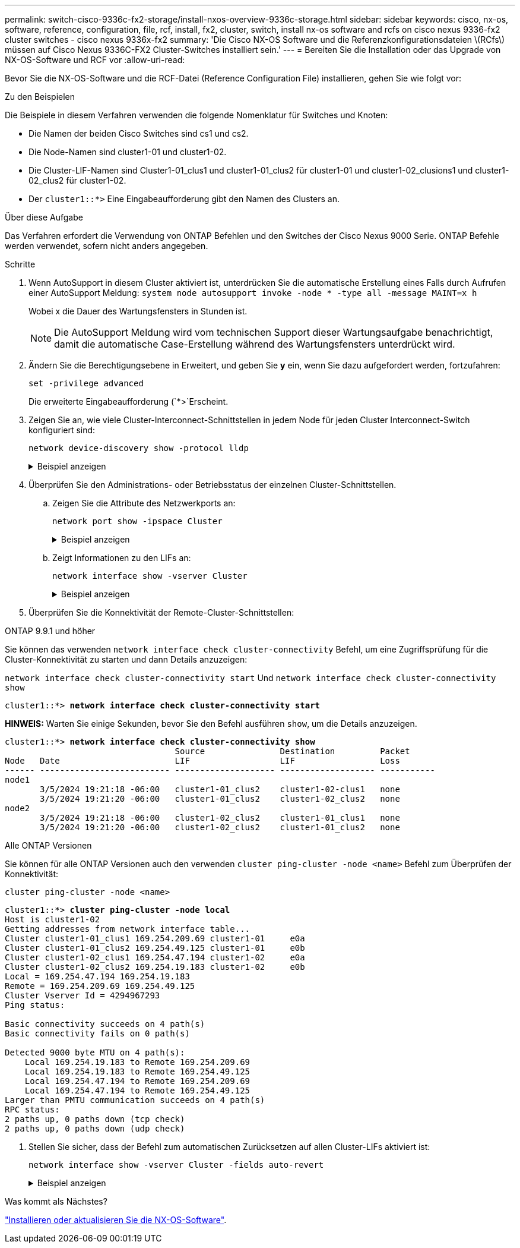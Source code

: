 ---
permalink: switch-cisco-9336c-fx2-storage/install-nxos-overview-9336c-storage.html 
sidebar: sidebar 
keywords: cisco, nx-os, software, reference, configuration, file, rcf, install, fx2, cluster, switch, install nx-os software and rcfs on cisco nexus 9336-fx2 cluster switches - cisco nexus 9336x-fx2 
summary: 'Die Cisco NX-OS Software und die Referenzkonfigurationsdateien \(RCfs\) müssen auf Cisco Nexus 9336C-FX2 Cluster-Switches installiert sein.' 
---
= Bereiten Sie die Installation oder das Upgrade von NX-OS-Software und RCF vor
:allow-uri-read: 


[role="lead"]
Bevor Sie die NX-OS-Software und die RCF-Datei (Reference Configuration File) installieren, gehen Sie wie folgt vor:

.Zu den Beispielen
Die Beispiele in diesem Verfahren verwenden die folgende Nomenklatur für Switches und Knoten:

* Die Namen der beiden Cisco Switches sind cs1 und cs2.
* Die Node-Namen sind cluster1-01 und cluster1-02.
* Die Cluster-LIF-Namen sind Cluster1-01_clus1 und cluster1-01_clus2 für cluster1-01 und cluster1-02_clusions1 und cluster1-02_clus2 für cluster1-02.
* Der `cluster1::*>` Eine Eingabeaufforderung gibt den Namen des Clusters an.


.Über diese Aufgabe
Das Verfahren erfordert die Verwendung von ONTAP Befehlen und den Switches der Cisco Nexus 9000 Serie. ONTAP Befehle werden verwendet, sofern nicht anders angegeben.

.Schritte
. Wenn AutoSupport in diesem Cluster aktiviert ist, unterdrücken Sie die automatische Erstellung eines Falls durch Aufrufen einer AutoSupport Meldung: `system node autosupport invoke -node * -type all -message MAINT=x h`
+
Wobei x die Dauer des Wartungsfensters in Stunden ist.

+

NOTE: Die AutoSupport Meldung wird vom technischen Support dieser Wartungsaufgabe benachrichtigt, damit die automatische Case-Erstellung während des Wartungsfensters unterdrückt wird.

. Ändern Sie die Berechtigungsebene in Erweitert, und geben Sie *y* ein, wenn Sie dazu aufgefordert werden, fortzufahren:
+
[source, cli]
----
set -privilege advanced
----
+
Die erweiterte Eingabeaufforderung (`*>`Erscheint.

. Zeigen Sie an, wie viele Cluster-Interconnect-Schnittstellen in jedem Node für jeden Cluster Interconnect-Switch konfiguriert sind:
+
[source, cli]
----
network device-discovery show -protocol lldp
----
+
.Beispiel anzeigen
[%collapsible]
====
[listing, subs="+quotes"]
----
cluster1::*> *network device-discovery show -protocol lldp*

Node/       Local  Discovered
Protocol    Port   Device (LLDP: ChassisID)  Interface         Platform
----------- ------ ------------------------- ----------------- --------
cluster1-02/lldp
            e0a    cs1                       Eth1/2            N9K-C9336C
            e0b    cs2                       Eth1/2            N9K-C9336C
cluster1-01/lldp
            e0a    cs1                       Eth1/1            N9K-C9336C
            e0b    cs2                       Eth1/1            N9K-C9336C

4 entries were displayed.
----
====
. Überprüfen Sie den Administrations- oder Betriebsstatus der einzelnen Cluster-Schnittstellen.
+
.. Zeigen Sie die Attribute des Netzwerkports an:
+
[source, cli]
----
network port show -ipspace Cluster
----
+
.Beispiel anzeigen
[%collapsible]
====
[listing, subs="+quotes"]
----
cluster1::*> *network port show -ipspace Cluster*

Node: cluster1-02
                                                                       Ignore
                                                  Speed(Mbps)  Health  Health
Port      IPspace      Broadcast Domain Link MTU  Admin/Oper   Status  Status
--------- ------------ ---------------- ---- ---- ------------ ------- ------
e0a       Cluster      Cluster          up   9000  auto/100000 healthy false
e0b       Cluster      Cluster          up   9000  auto/100000 healthy false

Node: cluster1-01
                                                                       Ignore
                                                  Speed(Mbps)  Health  Health
Port      IPspace      Broadcast Domain Link MTU  Admin/Oper   Status  Status
--------- ------------ ---------------- ---- ---- ------------ ------- ------
e0a       Cluster      Cluster          up   9000  auto/100000 healthy false
e0b       Cluster      Cluster          up   9000  auto/100000 healthy false

4 entries were displayed.
----
====
.. Zeigt Informationen zu den LIFs an:
+
[source, cli]
----
network interface show -vserver Cluster
----
+
.Beispiel anzeigen
[%collapsible]
====
[listing, subs="+quotes"]
----
cluster1::*> *network interface show -vserver Cluster*

            Logical            Status     Network            Current       Current Is
Vserver     Interface          Admin/Oper Address/Mask       Node          Port    Home
----------- ------------------ ---------- ------------------ ------------- ------- ----
Cluster
            cluster1-01_clus1  up/up      169.254.209.69/16  cluster1-01   e0a     true
            cluster1-01_clus2  up/up      169.254.49.125/16  cluster1-01   e0b     true
            cluster1-02_clus1  up/up      169.254.47.194/16  cluster1-02   e0a     true
            cluster1-02_clus2  up/up      169.254.19.183/16  cluster1-02   e0b     true

4 entries were displayed.
----
====


. Überprüfen Sie die Konnektivität der Remote-Cluster-Schnittstellen:


[role="tabbed-block"]
====
.ONTAP 9.9.1 und höher
--
Sie können das verwenden `network interface check cluster-connectivity` Befehl, um eine Zugriffsprüfung für die Cluster-Konnektivität zu starten und dann Details anzuzeigen:

`network interface check cluster-connectivity start` Und `network interface check cluster-connectivity show`

[listing, subs="+quotes"]
----
cluster1::*> *network interface check cluster-connectivity start*
----
*HINWEIS:* Warten Sie einige Sekunden, bevor Sie den Befehl ausführen `show`, um die Details anzuzeigen.

[listing, subs="+quotes"]
----
cluster1::*> *network interface check cluster-connectivity show*
                                  Source               Destination         Packet
Node   Date                       LIF                  LIF                 Loss
------ -------------------------- -------------------- ------------------- -----------
node1
       3/5/2024 19:21:18 -06:00   cluster1-01_clus2    cluster1-02-clus1   none
       3/5/2024 19:21:20 -06:00   cluster1-01_clus2    cluster1-02_clus2   none
node2
       3/5/2024 19:21:18 -06:00   cluster1-02_clus2    cluster1-01_clus1   none
       3/5/2024 19:21:20 -06:00   cluster1-02_clus2    cluster1-01_clus2   none
----
--
.Alle ONTAP Versionen
--
Sie können für alle ONTAP Versionen auch den verwenden `cluster ping-cluster -node <name>` Befehl zum Überprüfen der Konnektivität:

`cluster ping-cluster -node <name>`

[listing, subs="+quotes"]
----
cluster1::*> *cluster ping-cluster -node local*
Host is cluster1-02
Getting addresses from network interface table...
Cluster cluster1-01_clus1 169.254.209.69 cluster1-01     e0a
Cluster cluster1-01_clus2 169.254.49.125 cluster1-01     e0b
Cluster cluster1-02_clus1 169.254.47.194 cluster1-02     e0a
Cluster cluster1-02_clus2 169.254.19.183 cluster1-02     e0b
Local = 169.254.47.194 169.254.19.183
Remote = 169.254.209.69 169.254.49.125
Cluster Vserver Id = 4294967293
Ping status:

Basic connectivity succeeds on 4 path(s)
Basic connectivity fails on 0 path(s)

Detected 9000 byte MTU on 4 path(s):
    Local 169.254.19.183 to Remote 169.254.209.69
    Local 169.254.19.183 to Remote 169.254.49.125
    Local 169.254.47.194 to Remote 169.254.209.69
    Local 169.254.47.194 to Remote 169.254.49.125
Larger than PMTU communication succeeds on 4 path(s)
RPC status:
2 paths up, 0 paths down (tcp check)
2 paths up, 0 paths down (udp check)
----
--
====
. [[step6]] Stellen Sie sicher, dass der Befehl zum automatischen Zurücksetzen auf allen Cluster-LIFs aktiviert ist:
+
[source, cli]
----
network interface show -vserver Cluster -fields auto-revert
----
+
.Beispiel anzeigen
[%collapsible]
====
[listing, subs="+quotes"]
----
cluster1::*> *network interface show -vserver Cluster -fields auto-revert*

          Logical
Vserver   Interface           Auto-revert
--------- ------------------- ------------
Cluster
          cluster1-01_clus1   true
          cluster1-01_clus2   true
          cluster1-02_clus1   true
          cluster1-02_clus2   true
4 entries were displayed.
----
====


.Was kommt als Nächstes?
link:install-nxos-software-9336c-storage.html["Installieren oder aktualisieren Sie die NX-OS-Software"].

